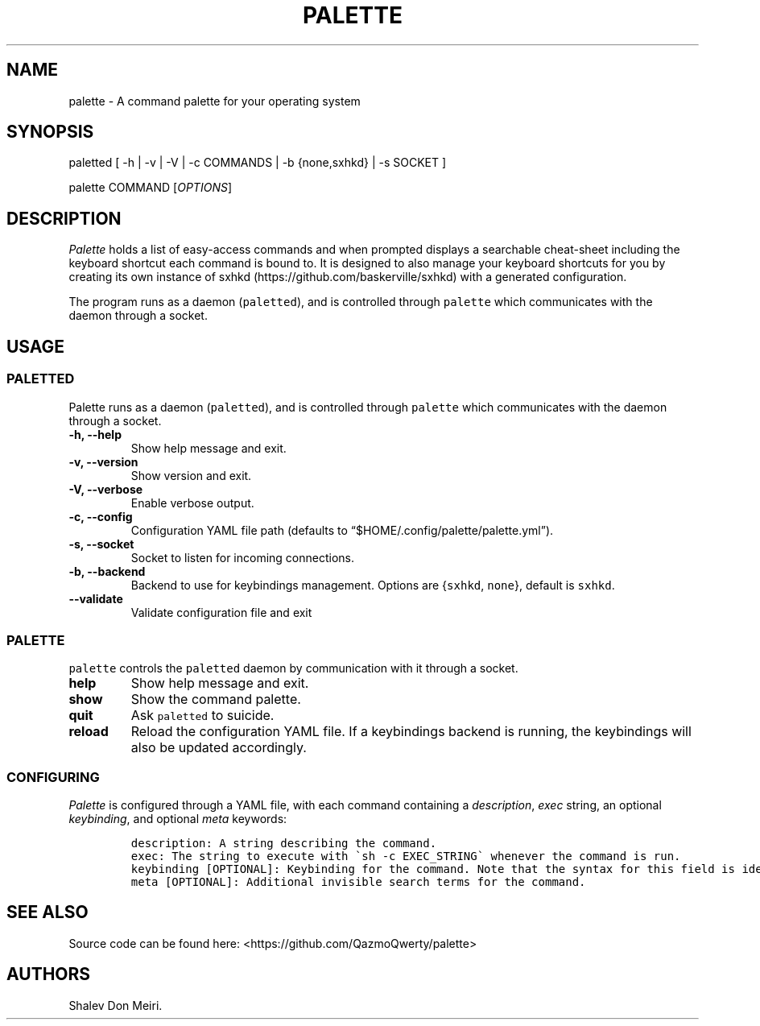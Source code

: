 .\" Automatically generated by Pandoc 2.5
.\"
.TH "PALETTE" "1" "February 4, 2022" "Palette 0.4.0" ""
.hy
.SH NAME
.PP
palette \- A command palette for your operating system
.SH SYNOPSIS
.PP
paletted [ \-h | \-v | \-V | \-c COMMANDS | \-b {none,sxhkd} | \-s
SOCKET ]
.PP
palette COMMAND [\f[I]OPTIONS\f[R]]
.SH DESCRIPTION
.PP
\f[I]Palette\f[R] holds a list of easy\-access commands and when
prompted displays a searchable cheat\-sheet including the keyboard
shortcut each command is bound to.
It is designed to also manage your keyboard shortcuts for you by
creating its own instance of
sxhkd (https://github.com/baskerville/sxhkd) with a generated
configuration.
.PP
The program runs as a daemon (\f[C]paletted\f[R]), and is controlled
through \f[C]palette\f[R] which communicates with the daemon through a
socket.
.SH USAGE
.SS PALETTED
.PP
Palette runs as a daemon (\f[C]paletted\f[R]), and is controlled through
\f[C]palette\f[R] which communicates with the daemon through a socket.
.TP
.B \-h, \-\-help
Show help message and exit.
.TP
.B \-v, \-\-version
Show version and exit.
.TP
.B \-V, \-\-verbose
Enable verbose output.
.TP
.B \-c, \-\-config
Configuration YAML file path (defaults to
\[lq]$HOME/.config/palette/palette.yml\[rq]).
.TP
.B \-s, \-\-socket
Socket to listen for incoming connections.
.TP
.B \-b, \-\-backend
Backend to use for keybindings management.
Options are {\f[C]sxhkd\f[R], \f[C]none\f[R]}, default is
\f[C]sxhkd\f[R].
.TP
.B \-\-validate
Validate configuration file and exit
.SS PALETTE
.PP
\f[C]palette\f[R] controls the \f[C]paletted\f[R] daemon by
communication with it through a socket.
.TP
.B help
Show help message and exit.
.TP
.B show
Show the command palette.
.TP
.B quit
Ask \f[C]paletted\f[R] to suicide.
.TP
.B reload
Reload the configuration YAML file.
If a keybindings backend is running, the keybindings will also be
updated accordingly.
.SS CONFIGURING
.PP
\f[I]Palette\f[R] is configured through a YAML file, with each command
containing a \f[I]description\f[R], \f[I]exec\f[R] string, an optional
\f[I]keybinding\f[R], and optional \f[I]meta\f[R] keywords:
.IP
.nf
\f[C]
description: A string describing the command.
exec: The string to execute with \[ga]sh \-c EXEC_STRING\[ga] whenever the command is run.
keybinding [OPTIONAL]: Keybinding for the command. Note that the syntax for this field is identical to sxhkd\[aq]s keybinding syntax.
meta [OPTIONAL]: Additional invisible search terms for the command.
\f[R]
.fi
.SH SEE ALSO
.PP
Source code can be found here: <https://github.com/QazmoQwerty/palette>
.SH AUTHORS
Shalev Don Meiri.
